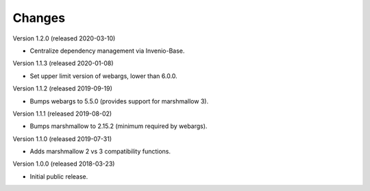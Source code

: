 ..
    This file is part of Invenio.
    Copyright (C) 2015-2020 CERN.

    Invenio is free software; you can redistribute it and/or modify it
    under the terms of the MIT License; see LICENSE file for more details.

Changes
=======

Version 1.2.0 (released 2020-03-10)

- Centralize dependency management via Invenio-Base.

Version 1.1.3 (released 2020-01-08)

- Set upper limit version of webargs, lower than 6.0.0.

Version 1.1.2 (released 2019-09-19)

- Bumps webargs to 5.5.0 (provides support for marshmallow 3).

Version 1.1.1 (released 2019-08-02)

- Bumps marshmallow to 2.15.2 (minimum required by webargs).

Version 1.1.0 (released 2019-07-31)

- Adds marshmallow 2 vs 3 compatibility functions.

Version 1.0.0 (released 2018-03-23)

- Initial public release.
